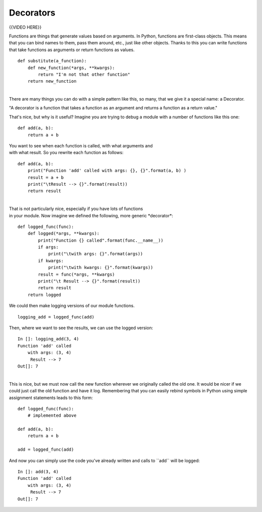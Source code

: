 ##########
Decorators
##########

{{VIDEO HERE}}

 

Functions are things that generate values based on arguments. In Python,
functions are first-class objects. This means that you can bind names to
them, pass them around, etc., just like other objects. Thanks to this
you can write functions that take functions as arguments or return
functions as values.

 

::

        def substitute(a_function):
            def new_function(*args, **kwargs):
                return "I'm not that other function"
            return new_function

| 
| There are many things you can do with a simple pattern like this, so
  many, that we give it a special name: a Decorator.

"A decorator is a function that takes a function as an argument
and returns a function as a return value."

That's nice, but why is it useful? Imagine you are trying to debug a
module with a number of functions like this one:

 

::

        def add(a, b):
            return a + b

 

| You want to see when each function is called, with what arguments and
| with what result. So you rewrite each function as follows:

 

::

        def add(a, b):
            print("Function 'add' called with args: {}, {}".format(a, b) )
            result = a + b
            print("\tResult --> {}".format(result))
            return result

 

| 
| That is not particularly nice, especially if you have lots of
  functions
| in your module. Now imagine we defined the following, more generic
  \*decorator\*:

 

::

        def logged_func(func):
            def logged(*args, **kwargs):
                print("Function {} called".format(func.__name__))
                if args:
                    print("\twith args: {}".format(args))
                if kwargs:
                    print("\twith kwargs: {}".format(kwargs))
                result = func(*args, **kwargs)
                print("\t Result --> {}".format(result))
                return result
            return logged

 

We could then make logging versions of our module functions.

 

::

        logging_add = logged_func(add)

 

Then, where we want to see the results, we can use the logged version:

 

::

        In []: logging_add(3, 4)
        Function 'add' called
            with args: (3, 4)
             Result --> 7
        Out[]: 7

| 
| This is nice, but we must now call the new function wherever we
  originally called the old one. It would be nicer if we could just call
  the old function and have it log. Remembering that you can easily
  rebind symbols in Python using simple assignment statements leads to
  this form:

 

::

        def logged_func(func):
            # implemented above

        def add(a, b):
            return a + b

        add = logged_func(add)

 

And now you can simply use the code you've already written and calls to
\`\`add\`\` will be logged:

 

::

        In []: add(3, 4)
        Function 'add' called
            with args: (3, 4)
             Result --> 7
        Out[]: 7

